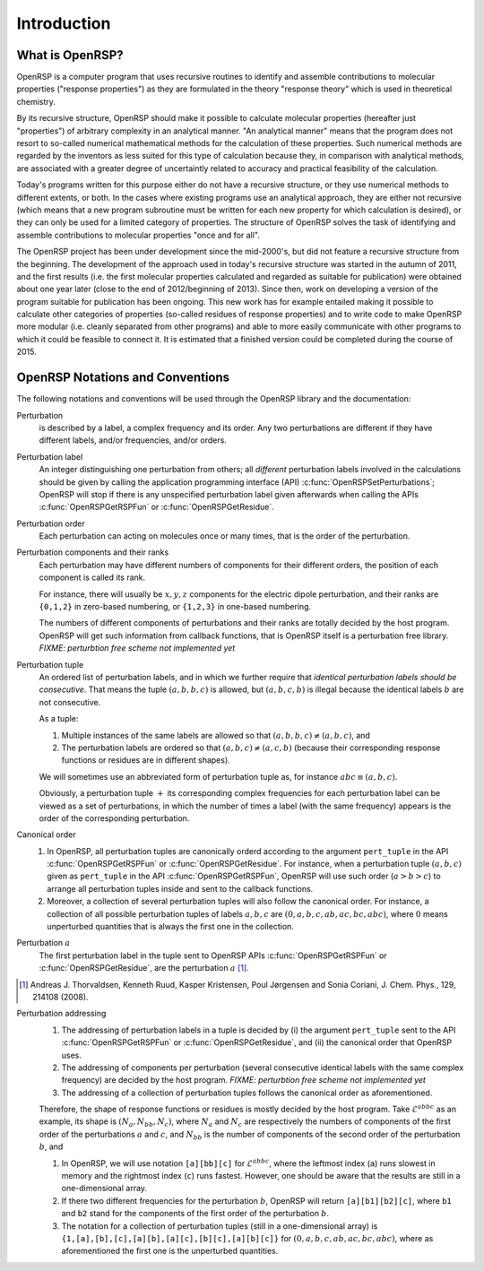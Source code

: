 .. _chapter-introduction:

Introduction
============

What is OpenRSP?
----------------

OpenRSP is a computer program that uses recursive routines to identify and
assemble contributions to molecular properties ("response properties") as they
are formulated in the theory "response theory" which is used in theoretical
chemistry.

By its recursive structure, OpenRSP should make it possible to calculate
molecular properties (hereafter just "properties") of arbitrary complexity in
an analytical manner. "An analytical manner" means that the program does not
resort to so-called numerical mathematical methods for the calculation of these
properties. Such numerical methods are regarded by the inventors as less suited
for this type of calculation because they, in comparison with analytical
methods, are associated with a greater degree of uncertaintly related to
accuracy and practical feasibility of the calculation.

Today's programs written for this purpose either do not have a recursive
structure, or they use numerical methods to different extents, or both. In the
cases where existing programs use an analytical approach, they are either not
recursive (which means that a new program subroutine must be written for each
new property for which calculation is desired), or they can only be used for a
limited category of properties. The structure of OpenRSP solves the task of
identifying and assemble contributions to molecular properties "once and for
all".

The OpenRSP project has been under development since the mid-2000's, but did
not feature a recursive structure from the beginning. The development of the
approach used in today's recursive structure was started in the autumn of 2011,
and the first results (i.e. the first molecular properties calculated and
regarded as suitable for publication) were obtained about one year later (close
to the end of 2012/beginning of 2013). Since then, work on developing a version
of the program suitable for publication has been ongoing. This new work has for
example entailed making it possible to calculate other categories of properties
(so-called residues of response properties) and to write code to make OpenRSP
more modular (i.e. cleanly separated from other programs) and able to more
easily communicate with other programs to which it could be feasible to connect
it. It is estimated that a finished version could be completed during the
course of 2015.

OpenRSP Notations and Conventions
---------------------------------

The following notations and conventions will be used through the OpenRSP
library and the documentation:

Perturbation
  is described by a label, a complex frequency and its order. Any two
  perturbations are different if they have different labels, and/or
  frequencies, and/or orders.

Perturbation label
  An integer distinguishing one perturbation from others; all *different*
  perturbation labels involved in the calculations should be given by calling
  the application programming interface (API)
  :c:func:`OpenRSPSetPerturbations`; OpenRSP will stop if there is any
  unspecified perturbation label given afterwards when calling the APIs
  :c:func:`OpenRSPGetRSPFun` or :c:func:`OpenRSPGetResidue`.

Perturbation order
  Each perturbation can acting on molecules once or many times, that is the
  order of the perturbation.

Perturbation components and their ranks
  Each perturbation may have different numbers of components for their
  different orders, the position of each component is called its rank.

  For instance, there will usually be :math:`x,y,z` components for the electric
  dipole perturbation, and their ranks are ``{0,1,2}`` in zero-based numbering,
  or ``{1,2,3}`` in one-based numbering.

  The numbers of different components of perturbations and their ranks are
  totally decided by the host program. OpenRSP will get such information from
  callback functions, that is OpenRSP itself is a perturbation free library.
  *FIXME: perturbtion free scheme not implemented yet*

Perturbation tuple
  An ordered list of perturbation labels, and in which we further require that
  *identical perturbation labels should be consecutive*. That means the tuple
  :math:`(a,b,b,c)` is allowed, but :math:`(a,b,c,b)` is illegal because the
  identical labels :math:`b` are not consecutive.

  As a tuple:

  #. Multiple instances of the same labels are allowed so that
     :math:`(a,b,b,c)\ne(a,b,c)`, and
  #. The perturbation labels are ordered so that :math:`(a,b,c)\ne(a,c,b)`
     (because their corresponding response functions or residues are in
     different shapes).

  We will sometimes use an abbreviated form of perturbation tuple as, for
  instance :math:`abc\equiv(a,b,c)`.

  Obviously, a perturbation tuple :math:`+` its corresponding complex
  frequencies for each perturbation label can be viewed as a set of
  perturbations, in which the number of times a label (with the same frequency)
  appears is the order of the corresponding perturbation.

Canonical order
  #. In OpenRSP, all perturbation tuples are canonically orderd according
     to the argument ``pert_tuple`` in the API :c:func:`OpenRSPGetRSPFun`
     or :c:func:`OpenRSPGetResidue`. For instance, when a perturbation
     tuple :math:`(a,b,c)` given as ``pert_tuple`` in the API
     :c:func:`OpenRSPGetRSPFun`, OpenRSP will use such order (:math:`a>b>c`)
     to arrange all perturbation tuples inside and sent to the callback functions.
  #. Moreover, a collection of several perturbation tuples will also follow
     the canonical order. For instance, a collection of all possible perturbation
     tuples of labels :math:`a,b,c` are :math:`(0,a,b,c,ab,ac,bc,abc)`, where
     :math:`0` means unperturbed quantities that is always the first one
     in the collection.

Perturbation :math:`a`
  The first perturbation label in the tuple sent to OpenRSP APIs
  :c:func:`OpenRSPGetRSPFun` or :c:func:`OpenRSPGetResidue`, are the
  perturbation :math:`a` [#]_.

.. [#] Andreas J. Thorvaldsen, Kenneth Ruud, Kasper Kristensen,
       Poul Jørgensen and Sonia Coriani, J. Chem. Phys., 129,
       214108 (2008).

Perturbation addressing
  #. The addressing of perturbation labels in a tuple is decided by
     (i) the argument ``pert_tuple`` sent to the API :c:func:`OpenRSPGetRSPFun`
     or :c:func:`OpenRSPGetResidue`, and (ii) the canonical order that
     OpenRSP uses.
  #. The addressing of components per perturbation (several consecutive
     identical labels with the same complex frequency) are decided by
     the host program. *FIXME: perturbtion free scheme not implemented yet*
  #. The addressing of a collection of perturbation tuples follows the
     canonical order as aforementioned.

  Therefore, the shape of response functions or residues is mostly
  decided by the host program. Take :math:`\mathcal{E}^{abbc}` as an 
  example, its shape is :math:`(N_{a},N_{bb},N_{c})`, where :math:`N_{a}`
  and :math:`N_{c}` are respectively the numbers of components of 
  the first order of the perturbations :math:`a` and :math:`c`, and
  :math:`N_{bb}` is the number of components of the second order of 
  the perturbation :math:`b`, and

  #. In OpenRSP, we will use notation ``[a][bb][c]`` for :math:`\mathcal{E}^{abbc}`,
     where the leftmost index (``a``) runs slowest in memory and the
     rightmost index (``c``) runs fastest. However, one should be
     aware that the results are still in a one-dimensional array.
  #. If there two different frequencies for the perturbation :math:`b`,
     OpenRSP will return ``[a][b1][b2][c]``, where ``b1`` and ``b2``
     stand for the components of the first order of the perturbation
     :math:`b`.
  #. The notation for a collection of perturbation tuples (still in a
     one-dimensional array) is ``{1,[a],[b],[c],[a][b],[a][c],[b][c],[a][b][c]}``
     for :math:`(0,a,b,c,ab,ac,bc,abc)`, where as aforementioned the
     first one is the unperturbed quantities.

